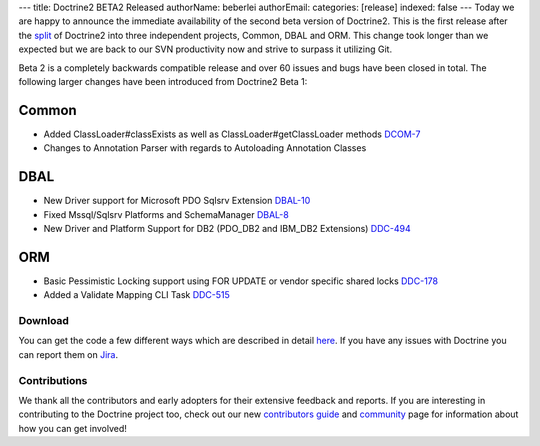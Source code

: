 ---
title: Doctrine2 BETA2 Released
authorName: beberlei 
authorEmail: 
categories: [release]
indexed: false
---
Today we are happy to announce the immediate availability of the
second beta version of Doctrine2. This is the first release after
the
`split <http://www.doctrine-project.org/blog/bringing-it-all-together>`_
of Doctrine2 into three independent projects, Common, DBAL and ORM.
This change took longer than we expected but we are back to our SVN
productivity now and strive to surpass it utilizing Git.

Beta 2 is a completely backwards compatible release and over 60
issues and bugs have been closed in total. The following larger
changes have been introduced from Doctrine2 Beta 1:

Common
~~~~~~


-  Added ClassLoader#classExists as well as
   ClassLoader#getClassLoader methods
   `DCOM-7 <http://www.doctrine-project.org/jira/browse/DCOM-7>`_
-  Changes to Annotation Parser with regards to Autoloading
   Annotation Classes

DBAL
~~~~


-  New Driver support for Microsoft PDO Sqlsrv Extension
   `DBAL-10 <http://www.doctrine-project.org/jira/browse/DBAL-10>`_
-  Fixed Mssql/Sqlsrv Platforms and SchemaManager
   `DBAL-8 <http://www.doctrine-project.org/jira/browse/DBAL-8>`_
-  New Driver and Platform Support for DB2 (PDO\_DB2 and IBM\_DB2
   Extensions)
   `DDC-494 <http://www.doctrine-project.org/jira/browse/DDC-494>`_

ORM
~~~


-  Basic Pessimistic Locking support using FOR UPDATE or vendor
   specific shared locks
   `DDC-178 <http://www.doctrine-project.org/jira/browse/DDC-178>`_
-  Added a Validate Mapping CLI Task
   `DDC-515 <http://www.doctrine-project.org/jira/browse/DDC-515>`_

Download
--------

You can get the code a few different ways which are described in
detail
`here <http://www.doctrine-project.org/projects/orm/2.0/download/2.0.0BETA2>`_.
If you have any issues with Doctrine you can report them on
`Jira <http://www.doctrine-project.org/jira>`_.

Contributions
-------------

We thank all the contributors and early adopters for their
extensive feedback and reports. If you are interesting in
contributing to the Doctrine project too, check out our new
`contributors guide <http://www.doctrine-project.org/contribute>`_
and `community <http://www.doctrine-project.org/community>`_ page
for information about how you can get involved!
